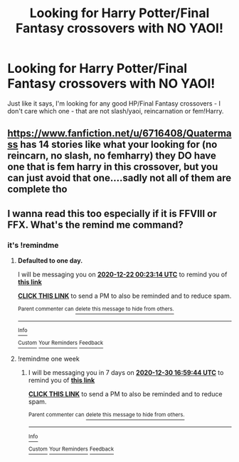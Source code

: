 #+TITLE: Looking for Harry Potter/Final Fantasy crossovers with NO YAOI!

* Looking for Harry Potter/Final Fantasy crossovers with NO YAOI!
:PROPERTIES:
:Author: DarkDrakeMythos
:Score: 4
:DateUnix: 1608419345.0
:DateShort: 2020-Dec-20
:FlairText: Request
:END:
Just like it says, I'm looking for any good HP/Final Fantasy crossovers - I don't care which one - that are not slash/yaoi, reincarnation or fem!Harry.


** [[https://www.fanfiction.net/u/6716408/Quatermass]] has 14 stories like what your looking for (no reincarn, no slash, no femharry) they DO have one that is fem harry in this crossover, but you can just avoid that one....sadly not all of them are complete tho
:PROPERTIES:
:Author: Neriasa
:Score: 2
:DateUnix: 1608510135.0
:DateShort: 2020-Dec-21
:END:


** I wanna read this too especially if it is FFVIII or FFX. What's the remind me command?
:PROPERTIES:
:Author: freerunner52
:Score: 1
:DateUnix: 1608481623.0
:DateShort: 2020-Dec-20
:END:

*** it's !remindme
:PROPERTIES:
:Author: Neriasa
:Score: 1
:DateUnix: 1608510194.0
:DateShort: 2020-Dec-21
:END:

**** *Defaulted to one day.*

I will be messaging you on [[http://www.wolframalpha.com/input/?i=2020-12-22%2000:23:14%20UTC%20To%20Local%20Time][*2020-12-22 00:23:14 UTC*]] to remind you of [[https://np.reddit.com/r/HPfanfiction/comments/kgigcv/looking_for_harry_potterfinal_fantasy_crossovers/ggjammr/?context=3][*this link*]]

[[https://np.reddit.com/message/compose/?to=RemindMeBot&subject=Reminder&message=%5Bhttps%3A%2F%2Fwww.reddit.com%2Fr%2FHPfanfiction%2Fcomments%2Fkgigcv%2Flooking_for_harry_potterfinal_fantasy_crossovers%2Fggjammr%2F%5D%0A%0ARemindMe%21%202020-12-22%2000%3A23%3A14%20UTC][*CLICK THIS LINK*]] to send a PM to also be reminded and to reduce spam.

^{Parent commenter can} [[https://np.reddit.com/message/compose/?to=RemindMeBot&subject=Delete%20Comment&message=Delete%21%20kgigcv][^{delete this message to hide from others.}]]

--------------

[[https://np.reddit.com/r/RemindMeBot/comments/e1bko7/remindmebot_info_v21/][^{Info}]]

[[https://np.reddit.com/message/compose/?to=RemindMeBot&subject=Reminder&message=%5BLink%20or%20message%20inside%20square%20brackets%5D%0A%0ARemindMe%21%20Time%20period%20here][^{Custom}]]
[[https://np.reddit.com/message/compose/?to=RemindMeBot&subject=List%20Of%20Reminders&message=MyReminders%21][^{Your Reminders}]]
[[https://np.reddit.com/message/compose/?to=Watchful1&subject=RemindMeBot%20Feedback][^{Feedback}]]
:PROPERTIES:
:Author: RemindMeBot
:Score: 1
:DateUnix: 1608510221.0
:DateShort: 2020-Dec-21
:END:


**** !remindme one week
:PROPERTIES:
:Author: freerunner52
:Score: 1
:DateUnix: 1608742784.0
:DateShort: 2020-Dec-23
:END:

***** I will be messaging you in 7 days on [[http://www.wolframalpha.com/input/?i=2020-12-30%2016:59:44%20UTC%20To%20Local%20Time][*2020-12-30 16:59:44 UTC*]] to remind you of [[https://np.reddit.com/r/HPfanfiction/comments/kgigcv/looking_for_harry_potterfinal_fantasy_crossovers/ggt88y2/?context=3][*this link*]]

[[https://np.reddit.com/message/compose/?to=RemindMeBot&subject=Reminder&message=%5Bhttps%3A%2F%2Fwww.reddit.com%2Fr%2FHPfanfiction%2Fcomments%2Fkgigcv%2Flooking_for_harry_potterfinal_fantasy_crossovers%2Fggt88y2%2F%5D%0A%0ARemindMe%21%202020-12-30%2016%3A59%3A44%20UTC][*CLICK THIS LINK*]] to send a PM to also be reminded and to reduce spam.

^{Parent commenter can} [[https://np.reddit.com/message/compose/?to=RemindMeBot&subject=Delete%20Comment&message=Delete%21%20kgigcv][^{delete this message to hide from others.}]]

--------------

[[https://np.reddit.com/r/RemindMeBot/comments/e1bko7/remindmebot_info_v21/][^{Info}]]

[[https://np.reddit.com/message/compose/?to=RemindMeBot&subject=Reminder&message=%5BLink%20or%20message%20inside%20square%20brackets%5D%0A%0ARemindMe%21%20Time%20period%20here][^{Custom}]]
[[https://np.reddit.com/message/compose/?to=RemindMeBot&subject=List%20Of%20Reminders&message=MyReminders%21][^{Your Reminders}]]
[[https://np.reddit.com/message/compose/?to=Watchful1&subject=RemindMeBot%20Feedback][^{Feedback}]]
:PROPERTIES:
:Author: RemindMeBot
:Score: 1
:DateUnix: 1608742810.0
:DateShort: 2020-Dec-23
:END:
